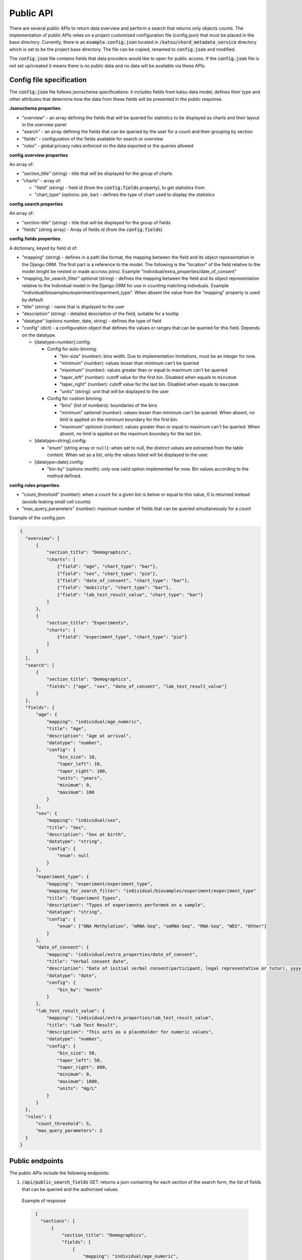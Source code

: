 Public API
==========

There are several public APIs to return data overview and perform a search that returns only objects counts.
The implementation of public APIs relies on a project customized configuration file (config.json) that must be placed in the base directory.
Currently, there is an :code:`example.config.json` located  in :code:`/katsu/chord_metadata_service` directory which is set to be the project base directory.
The file can be copied, renamed to :code:`config.json` and modified.

The :code:`config.json` file contains fields that data providers would like to open for public access.
If the :code:`config.json` file is not set up/created it means there is no public data and no data will be available via these APIs.

Config file specification
-------------------------

The :code:`config.json` file follows jsonschema specifications: it includes fields from katsu data model, defines their type and other attributes that determine how the data from these fields will be presented in the public response.

**Jsonschema properties**:

- "overview" - an array defining the fields that will be queried for statistics to be displayed as charts and their layout in the overview panel
- "search" - an array defining the fields that can be queried by the user for a count and their grouping by section
- "fields" - configuration of the fields available for search or overview
- "rules" - global privacy rules enforced on the data exported or the queries allowed

**config.overview properties**

An array of:

- "section_title" (string) - title that will be displayed for the group of charts
- "charts" - array of:

  - "field" (string) - field id (from the :code:`config.fields` property), to get statistics from
  - "chart_type" (options: pie, bar) - defines the type of chart used to display the statistics

**config.search properties**

An array of:

- "section-title" (string) - title that will be displayed for the group of fields
- "fields" (string array) - Array of fields id (from the :code:`config.fields`)

**config.fields properties**:

A dictionary, keyed by field id of:

- "mapping" (string) - defines in a path like format, the mapping between the field and its object representation in the Django ORM. The first part is a reference to the model. The following is the "location" of the field relative to the model (might be nested or made accross joins). Example "individual/extra_properties/date_of_consent"
- "mapping_for_search_filter" *optional* (string) - defines the mapping between the field and its object representation relative to the Individual model in the Django ORM for use in  counting matching indivduals. Example "individual/biosamples/experiment/experiment_type". When absent the value from the "mapping" property is used by default.
- "title" (string) - name that is displayed to the user
- "description" (string) - detailed description of the field, suitable for a tooltip
- "datatype" (options number, date, string) - defines the type of field
- "config" (dict) - a configuration object that defines the values or ranges that can be queried for this field. Depends on the datatype.

  - [datatype=number].config:

    - Config for auto-binning:

      - "bin-size" (number): bins width. Due to implementation limitations, must be an integer for now.
      - "minimum" (number): values lesser than minimum can't be queried
      - "maximum" (number): values greater than or equal to maximum can't be queried
      - "taper_left" (number): cutoff value for the first bin. Disabled when equals to ``minimum``
      - "taper_right" (number): cutoff value for the last bin. Disabled when equals to ``maximum``
      - "units" (string): unit that will be displayed to the user

    - Config for custom binning:

      - "bins" (list of numbers): boundaries of the bins
      - "minimum" *optional* (number): values lesser than minimum can't be queried. When absent, no limit is applied on the minimum boundary for the first bin.
      - "maximum" *optional* (number): values greater than or equal to maximum can't be queried. When absent, no limit is applied on the maximum boundary for the last bin.


  - [datatype=string].config:

    - "enum" (string array or ``null``): when set to null, the distinct values are extracted from the table content. When set as a list, only the values listed will be displayed to the user.

  - [datatype=date].config:

    - "bin-by" (options month): only one valid option implemented for now. Bin values according to the method defined.

**config.rules properties**:

- "count_threshold" (number): when a count for a given bin is below or equal to this value, 0 is returned instead (avoids leaking small cell counts)
- "max_query_parameters" (number): maximum number of fields that can be queried simultaneously for a count


Example of the config.json

.. code-block::

  {
    "overview": [
        {
            "section_title": "Demographics",
            "charts": [
                {"field": "age", "chart_type": "bar"},
                {"field": "sex", "chart_type": "pie"},
                {"field": "date_of_consent", "chart_type": "bar"},
                {"field": "mobility", "chart_type": "bar"},
                {"field": "lab_test_result_value", "chart_type": "bar"}
            ]
        },
        {
            "section_title": "Experiments",
            "charts": [
                {"field": "experiment_type", "chart_type": "pie"}
            ]
        }
    ],
    "search": [
        {
            "section_title": "Demographics",
            "fields": ["age", "sex", "date_of_consent", "lab_test_result_value"]
        }
    ],
    "fields": {
        "age": {
            "mapping": "individual/age_numeric",
            "title": "Age",
            "description": "Age at arrival",
            "datatype": "number",
            "config": {
                "bin_size": 10,
                "taper_left": 10,
                "taper_right": 100,
                "units": "years",
                "minimum": 0,
                "maximum": 100
            }
        },
        "sex": {
            "mapping": "individual/sex",
            "title": "Sex",
            "description": "Sex at birth",
            "datatype": "string",
            "config": {
                "enum": null
            }
        },
        "experiment_type": {
            "mapping": "experiment/experiment_type",
            "mapping_for_search_filter": "individual/biosamples/experiment/experiment_type"
            "title": "Experiment Types",
            "description": "Types of experiments performed on a sample",
            "datatype": "string",
            "config": {
                "enum": ["DNA Methylation", "mRNA-Seq", "smRNA-Seq", "RNA-Seq", "WES", "Other"]
            }
        },
        "date_of_consent": {
            "mapping": "individual/extra_properties/date_of_consent",
            "title": "Verbal consent date",
            "description": "Date of initial verbal consent(participant, legal representative or tutor), yyyy-mm-dd",
            "datatype": "date",
            "config": {
                "bin_by": "month"
            }
        },
        "lab_test_result_value": {
            "mapping": "individual/extra_properties/lab_test_result_value",
            "title": "Lab Test Result",
            "description": "This acts as a placeholder for numeric values",
            "datatype": "number",
            "config": {
                "bin_size": 50,
                "taper_left": 50,
                "taper_right": 800,
                "minimum": 0,
                "maximum": 1000,
                "units": "mg/L"
            }
        }
    },
    "rules": {
        "count_threshold": 5,
        "max_query_parameters": 2
    }
  }


Public endpoints
----------------

The public APIs include the following endpoints:


1. :code:`/api/public_search_fields` GET: returns a json containing for each section of the search form, the list of fields that can be queried and the authorized values.

  Example of response

  .. code-block::

    {
      "sections": [
          {
              "section_title": "Demographics",
              "fields": [
                  {
                      "mapping": "individual/age_numeric",
                      "title": "Age",
                      "description": "Age at arrival",
                      "datatype": "number",
                      "config": {
                          "bin_size": 10,
                          "taper_left": 10,
                          "taper_right": 100,
                          "units": "years",
                          "minimum": 0,
                          "maximum": 100
                      },
                      "id": "age",
                      "options": [
                          "< 10",
                          "10-20",
                          "20-30",
                          "30-40",
                          "40-50",
                          "50-60",
                          "60-70",
                          "70-80",
                          "80-90",
                          "90-100"
                      ]
                  },
                  {
                      "mapping": "individual/sex",
                      "title": "Sex",
                      "description": "Sex at birth",
                      "datatype": "string",
                      "config": {
                          "enum": null
                      },
                      "id": "sex",
                      "options": [
                          "FEMALE",
                          "MALE"
                      ]
                  },
                  {
                      "mapping": "individual/extra_properties/date_of_consent",
                      "title": "Verbal consent date",
                      "description": "Date of initial verbal consent(participant, legal representative or tutor), yyyy-mm-dd",
                      "datatype": "date",
                      "config": {
                          "bin_by": "month"
                      },
                      "id": "date_of_consent",
                      "options": [
                          "Nov 2020",
                          "Dec 2021",
                          "Jan 2021",
                          "Feb 2021",
                          "Mar 2021",
                          "Apr 2021",
                          "May 2021",
                          "Jun 2021",
                          "Jul 2021",
                          "Aug 2021",
                          "Sep 2021",
                          "Oct 2021",
                          "Nov 2021",
                          "Dec 2022",
                          "Jan 2022"
                      ]
                  },
                  {
                      "mapping": "individual/extra_properties/lab_test_result_value",
                      "title": "Lab Test Result",
                      "description": "This acts as a placeholder for numeric values",
                      "datatype": "number",
                      "config": {
                          "bin_size": 50,
                          "taper_left": 50,
                          "taper_right": 800,
                          "minimum": 0,
                          "maximum": 1000,
                          "units": "mg/L"
                      },
                      "id": "lab_test_result_value",
                      "options": [
                          "< 50",
                          "50-100",
                          "100-150",
                          "150-200",
                          "200-250",
                          "250-300",
                          "300-350",
                          "350-400",
                          "400-450",
                          "450-500",
                          "500-550",
                          "550-600",
                          "600-650",
                          "650-700",
                          "700-750",
                          "750-800",
                          "≥ 800"
                      ]
                  }
              ]
          }
      ]
    }

   The response when public fields are not configured and config file is not provided: :code:`{"message": "No public fields configured."}`


2. :code:`/api/public_overview` GET: returns an overview that contains counts for each field of interest.

   The response when there is no public data available and config file is not provided: :code:`{"message": "No public data available."}`


3. :code:`/api/public`  GET: returns a count of all individuals in database.

   The response when there is no public data available and config file is not provided: :code:`{"message": "No public data available."}`

   The response when there is no enough data that passes the project-custom threshold: :code:`{"message": "Insufficient data available."}`


   When count is less or equal to a project's custom threshold returns message that insufficient data available.
   Accepts search filters on the fields that are specified in the :code:`config.json` file.
   Example of searches:

   - sex: e.g. :code:`/api/public?sex=female`

   - age: search by age range e.g. :code:`/api/public?age=20-30`

   - combined fields: e.g. :code:`/api/public?smoking=Non-smoker&covidstatus=positive`

   - date: e.g. :code:`/api/public?date_of_consent=Feb 2021`

   The accepted values for the field names and their content is limited to the ones listed in :code:`/api/public_search_fields`. Note that searches on categories (datatype as string) are case insensitive
